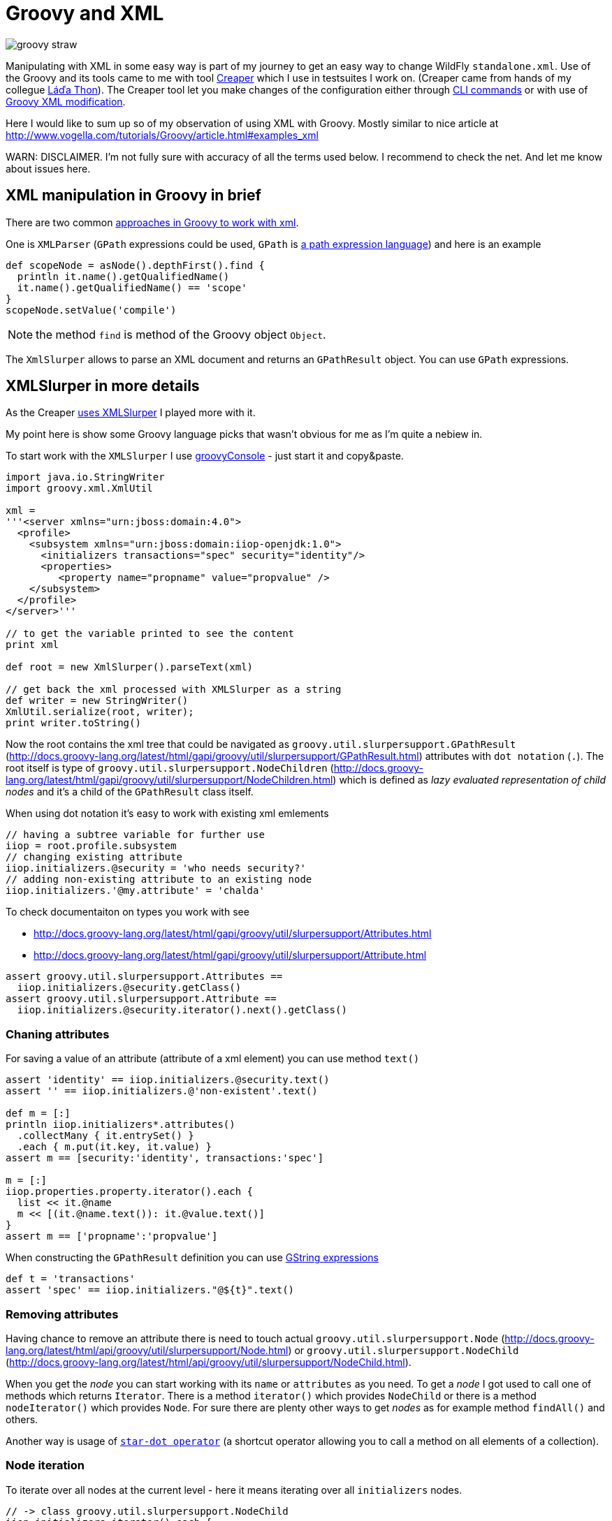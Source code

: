 = Groovy and XML
:hp-tags: groovy, wildfly
:toc: macro
:release: 1.0
:published_at: 2017-10-02
:icons: font

image::articles/groovy_straw.png[]

Manipulating with XML in some easy way is part of my journey to get an easy way to change WildFly `standalone.xml`. Use of the Groovy and its tools came to me with tool https://github.com/wildfly-extras/creaper[Creaper] which I use in testsuites I work on. (Creaper came from hands of my collegue https://twitter.com/_Ladicek[Láďa Thon]). The Creaper tool let you make changes of the configuration either through https://docs.jboss.org/author/display/WFLY/Command+Line+Interface[CLI commands] or with use of https://github.com/wildfly-extras/creaper#use[Groovy XML modification].

Here I would like to sum up so of my observation of using XML with Groovy. Mostly similar to nice article at http://www.vogella.com/tutorials/Groovy/article.html#examples_xml

WARN: DISCLAIMER. I'm not fully sure with accuracy of all the terms used below. I recommend to check the net. And let me know about issues here.


== XML manipulation in Groovy in brief

There are two common http://groovy-lang.org/processing-xml.html[approaches in Groovy to work with xml].

One is `XMLParser` (`GPath` expressions could be used, `GPath` is http://groovy-lang.org/processing-xml.html#_gpath[a path expression language]) and here is an example

```groovy
def scopeNode = asNode().depthFirst().find {
  println it.name().getQualifiedName()
  it.name().getQualifiedName() == 'scope'
}
scopeNode.setValue('compile')
```

NOTE: the method `find` is method of the Groovy object `Object`.

The `XmlSlurper` allows to parse an XML document and returns an `GPathResult` object. You can use `GPath` expressions.

== XMLSlurper in more details

As the Creaper https://github.com/wildfly-extras/creaper/blob/master/commands/src/main/java/org/wildfly/extras/creaper/commands/foundation/offline/xml/GroovyXmlTransform.java#L123[uses XMLSlurper] I played more with it.

My point here is show some Groovy language picks that wasn't obvious for me as I'm quite a nebiew in.

To start work with the `XMLSlurper` I use http://groovy-lang.org/groovyconsole.html[groovyConsole] - just start it and copy&paste.

```groovy
import java.io.StringWriter
import groovy.xml.XmlUtil

xml =
'''<server xmlns="urn:jboss:domain:4.0">
  <profile>
    <subsystem xmlns="urn:jboss:domain:iiop-openjdk:1.0">
      <initializers transactions="spec" security="identity"/>
      <properties>
         <property name="propname" value="propvalue" />
    </subsystem>
  </profile>
</server>'''

// to get the variable printed to see the content
print xml

def root = new XmlSlurper().parseText(xml)

// get back the xml processed with XMLSlurper as a string
def writer = new StringWriter()
XmlUtil.serialize(root, writer);
print writer.toString()
```

Now the root contains the xml tree that could be navigated as `groovy.util.slurpersupport.GPathResult`
(http://docs.groovy-lang.org/latest/html/gapi/groovy/util/slurpersupport/GPathResult.html)
attributes with `dot notation` (`.`).
The root itself is type of `groovy.util.slurpersupport.NodeChildren`
(http://docs.groovy-lang.org/latest/html/gapi/groovy/util/slurpersupport/NodeChildren.html)
which is defined as _lazy evaluated representation of child nodes_ and it's a child of the `GPathResult` class itself.

When using dot notation it's easy to work with existing xml emlements

```groovy
// having a subtree variable for further use
iiop = root.profile.subsystem
// changing existing attribute
iiop.initializers.@security = 'who needs security?'
// adding non-existing attribute to an existing node
iiop.initializers.'@my.attribute' = 'chalda'
```

To check documentaiton on types you work with see

* http://docs.groovy-lang.org/latest/html/gapi/groovy/util/slurpersupport/Attributes.html
* http://docs.groovy-lang.org/latest/html/gapi/groovy/util/slurpersupport/Attribute.html

```groovy
assert groovy.util.slurpersupport.Attributes ==
  iiop.initializers.@security.getClass()
assert groovy.util.slurpersupport.Attribute ==
  iiop.initializers.@security.iterator().next().getClass()
```

=== Chaning attributes

For saving a value of an attribute (attribute of a xml element) you can use method `text()`

```groovy
assert 'identity' == iiop.initializers.@security.text()
assert '' == iiop.initializers.@'non-existent'.text()

def m = [:]
println iiop.initializers*.attributes()
  .collectMany { it.entrySet() }
  .each { m.put(it.key, it.value) }
assert m == [security:'identity', transactions:'spec']

m = [:]
iiop.properties.property.iterator().each {
  list << it.@name
  m << [(it.@name.text()): it.@value.text()]
}
assert m == ['propname':'propvalue']
```

When constructing the `GPathResult` definition you can use http://mrhaki.blogspot.cz/2009/08/groovy-goodness-string-strings-strings.html[GString expressions]

```groovy
def t = 'transactions'
assert 'spec' == iiop.initializers."@${t}".text()
```

=== Removing attributes

Having chance to remove an attribute there is need to touch actual `groovy.util.slurpersupport.Node` (http://docs.groovy-lang.org/latest/html/api/groovy/util/slurpersupport/Node.html) or
`groovy.util.slurpersupport.NodeChild` (http://docs.groovy-lang.org/latest/html/api/groovy/util/slurpersupport/NodeChild.html).

When you get the _node_ you can start working with its `name` or `attributes` as you need.
To get a _node_ I got used to call one of methods which returns `Iterator`. There is a method `iterator()` which provides `NodeChild` or there is a method `nodeIterator()` which provides `Node`. For sure there are plenty other ways to get _nodes_ as for example method `findAll()` and others.

Another way is usage of
http://docs.groovy-lang.org/latest/html/documentation/index.html#Collections-Gettingefficientwiththestar-dotoperator[`star-dot operator`]
(a shortcut operator allowing you to call a method on all elements of a collection).

=== Node iteration

To iterate over all nodes at the current level - here it means iterating over all `initializers` nodes.

```groovy
// -> class groovy.util.slurpersupport.NodeChild
iiop.initializers.iterator().each {
  println it.getClass()
  println it.name()
}

// -> class groovy.util.slurpersupport.Node
iiop.initializers.nodeIterator().each {
  println it.getClass()
  println it.name()
}

// -> class groovy.util.slurpersupport.NodeChild
iiop.initializers.findAll({true}).each {
  println it.getClass()
  println it.name()
} 

// -> class groovy.util.slurpersupport.NodeChild
println iiop.initializers*.getClass() 
```

=== Child nodes iteration

Iterating over child nodes of the current level of nodes, use method `childNodes()` or `children()`.

```groovy
// -> class groovy.util.slurpersupport.Node
iiop.childNodes().each {
  println it.getClass()
  println it.name()
} 

// -> class groovy.util.slurpersupport.NodeChild
iiop.children().each {
  println it.getClass()
  println it.name()
} 
```

For iteration over all nodes in the xml tree (traversing recursively) you need to use `GPath` methods `breadthFirst` or `depthFirst`.

```goovy
root.breadthFirst().each { println it.name() }
```

=== More on removing attributes

Removing an attribute is then piece of cake. Of course it could be done in multiple ways.

```groovy
iiop.initializers.nodeIterator().each {
  it.attributes().remove('transactions')
}
iiop.initializers*.attributes().each {it.remove('transactions')}
```

Obviously you can use  a `find` method to get single (first matching) result
in this case it will be a type `NodeChild`.

```groovy
assert 1 == iiop.initializers.find {it.'@transactions' == 'spec'}.size()
```

=== Removing nodes

What about removing a node? It's done by one of method `replaceNode` (if the current node itself is involved) or `replaceBody` (if content of the current node is involved). Methods accept a closure as parameter. The closure represents a new structure of the node. When the closure is empty then the node is removed.

```groovy
iiop.initializers.replaceNode {}
iiop.replaceBody {}
```

=== Appending nodes

The other method which works with closure as representation of a node structure is `appendNode`.

Both methods works with the fact that call of the closure is
http://groovy-lang.org/closures.html#_delegation_strategy[delegated]. Delegation references
a special handling of unknown method calls which are part of the closure definition. Any unknown
method call is then considered as definition of a new xml element and it's method parameters
as attributes. You can then define a closure which is in fact definition of xml structure.
That one could be passed to a `appendNode` method.

```groovy
// -- node append
iiop.appendNode {
  'as-context' ('caller-propagation': 'supported')
}

// -- closure definition which is added as node later on
// properties to add definition
def myprops = ['goodone':'Frodo', 'evilone':'Saruman']
def props = {
  // unknown method 'properties' called with argument closure
     which defines an child xml element
  properties {
    // any call of 'property' defines an xml element where
       named arguments defines attributes
    for(itemkey in myprops.keySet()) property('name': itemkey, 'value': myprops.get(itemkey))
    // or add a new element named 'property-def' with attributes
       being defined by map 'myprops'
    'property-def'(myprops)
  }
}
iiop.appendNode props
```

There is one shortcut as operator `<<` (`leftShift`) is overloaded and could be used instead of
method `appendNode`.

There could be a different ways for adding a node to an element

```groovy
// first getAt returns 'NodeChild', the second getAt returns 'Node'
iiop.initializers.getAt(0).getAt(0).addChild({ good() })
iiop.initializers.nodeIterator().next().addChild({ 'really-good'() })
```

[NOTE]
====
Groovy does not require using brackets to pass parameters to a method call. E.g.

`iiop << { 'as-context' ('caller-propagation': 'supported') }`

has the same effect as

`iiop << { 'as-context' 'caller-propagation': 'supported' }`

But when you want to pass a parameters as a map, then this

`iiop << { 'as-context' ['caller-propagation': 'supported'] }`

doesn't work and you have to use parenthesis as this is a special case.

====

==== Additional notes

* `iiop << { test }` does nothing as expression `test` itself is not a method call
* `iiop << { test() }` produces `<test/>` as `test()` is a method call
* `iiop << { test(){} }` produces `<test/> as `test(){}` is a method call with a parameter of empty closure
* `iiop << { test{} }` produces `<test/>` as `test {}` is a method call with 
one parameter which is an empty closure (Groovy does not require parenthesis 
to separate method arguments definition `test {}` is the same as `test ({})`)
* one unnamed parameter defines a text which is added to the xml element
  `iiop << { test ('mytext') }` generates `<test>mytext</test>`.
* extending the previous point `iiop << { test 'mytext' }` generates the same element with text `<test>mytext</test>`
* for multiple method parameters only the last one is considered
  `iiop << { test('mytext', 'mytext2') }` produces `<test>mytext2</test>`
* as it depends on order the content of closure could be ignored as well
  `iiop << { test({innerelement()}, 'mytext') }` produces element with text
  `<test>mytext</test>`. I haven't found a way how to add a text for element and
  a new child element at the same time.
* named parameters are not considered when element receives as argument a map.
  Both definition generates the same `<test mapid="mapvalue"/>`:
 `def mymap = ['mapid': 'mapvalue']; iiop << {test('param1': 'value1', mymap)}` versus
 `def mymap = ['mapid': 'mapvalue']; iiop << {test(mymap, 'param1': 'value1')}`
* when needed to add _a nothing_ then use `null`
  `def isTest = false; iiop << { isTest ? 'test'() : null }`

If you want to check for existence of a node you are stick with checking size
of the result set.

```groovy
assert iiop.'non-existing-element'.isEmpty()
assert 0 == iiop.'non-existing-element'.size()
assert 0 == iiop.initializers.'@non-existing-attribute'.size()
assert 1 == iiop.initializers.'@transactions'.size()
```

For sure there is a chance to add http://mrhaki.blogspot.cz/2009/12/groovy-goodness-implementing-metaclass.html[a new method] to write shorter more comprehensible code.

```groovy
groovy.util.slurpersupport.GPathResult.metaClass.exists = {->
    return delegate.size() > 0
}
groovy.util.slurpersupport.GPathResult.metaClass.notExists = {->
    return delegate.size() <= 0
}

assert iiop.'non-existing-element'.notExists()
assert iiop.initializers.exists()
```

On checking and appending nodes there is a one trap. At least in my eyes.

```groovy
if(iiop.'as-context'.isEmpty()) iiop.appendNode {
  'as-context' ('caller-propagation': 'supported')
}
assert iiop.'as-context'.isEmpty() // true
```

I haven't found any good solution yet outside to count with this and not trying to write a code which do so.

== Creaper offline command for datasource manipulation

And this is (https://github.com/wildfly-extras/creaper/blob/master/commands/src/main/resources/org/wildfly/extras/creaper/commands/datasources/AddDataSource.groovy) this is a result of my effort to change WildFly datasource subsystem with https://github.com/wildfly-extras/creaper#offline[Creaper offline command].

